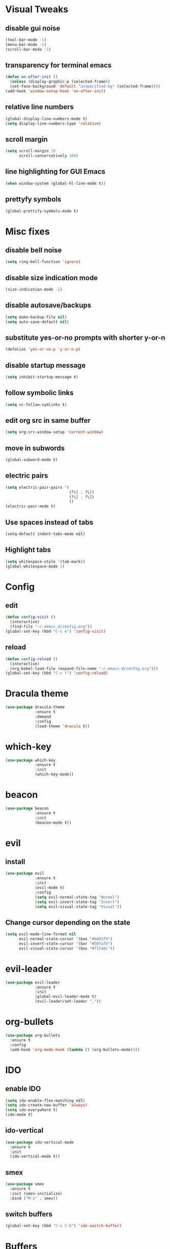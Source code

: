 * Visual Tweaks
** disable gui noise
  #+BEGIN_SRC emacs-lisp
  (tool-bar-mode -1)
  (menu-bar-mode -1)
  (scroll-bar-mode -1)
  #+END_SRC
** transparency for terminal emacs
  #+BEGIN_SRC emacs-lisp
  (defun on-after-init ()
    (unless (display-graphic-p (selected-frame))
    (set-face-background 'default "unspecified-bg" (selected-frame))))
  (add-hook 'window-setup-hook 'on-after-init)
  #+END_SRC 
** relative line numbers
  #+BEGIN_SRC emacs-lisp
  (global-display-line-numbers-mode t)
  (setq display-line-numbers-type 'relative)
  #+END_SRC
** scroll margin
  #+BEGIN_SRC emacs-lisp
  (setq scroll-margin 10
        scroll-conservatively 100)
  #+END_SRC
** line highlighting for GUI Emacs
  #+BEGIN_SRC emacs-lisp
  (when window-system (global-hl-line-mode t))
  #+END_SRC
** prettyfy symbols
#+BEGIN_SRC emacs-lisp
(global-prettify-symbols-mode t)
#+END_SRC
* Misc fixes
** disable bell noise
  #+BEGIN_SRC emacs-lisp
  (setq ring-bell-function 'ignore)
  #+END_SRC
** disable size indication mode
   #+BEGIN_SRC emacs-lisp
     (size-indication-mode -1)
   #+END_SRC
** disable autosave/backups
  #+BEGIN_SRC emacs-lisp
  (setq make-backup-file nil)
  (setq auto-save-default nil)
  #+END_SRC
** substitute yes-or-no prompts with shorter y-or-n
   #+BEGIN_SRC emacs-lisp
     (defalias 'yes-or-no-p 'y-or-n-p)
   #+END_SRC
** disable startup message
   #+BEGIN_SRC emacs-lisp
     (setq inhibit-startup-message t)
   #+END_SRC
** follow symbolic links
   #+BEGIN_SRC emacs-lisp
     (setq vc-follow-symlinks t)
   #+END_SRC
** edit org src in same buffer
   #+BEGIN_SRC emacs-lisp
     (setq org-src-window-setup 'current-window)
   #+END_SRC
** move in subwords
   #+BEGIN_SRC emacs-lisp
     (global-subword-mode t)
   #+END_SRC
** electric pairs
   #+BEGIN_SRC emacs-lisp
     (setq electric-pair-pairs '(
                                 (?\( . ?\))
                                 (?\[ . ?\])
                                 ))
     (electric-pair-mode t)
   #+END_SRC
** Use spaces instead of tabs
   #+BEGIN_SRC emacs-lisp
     (setq-default indent-tabs-mode nil)
   #+END_SRC
** Highlight tabs
   #+BEGIN_SRC emacs-lisp
     (setq whitespace-style '(tab-mark))
     (global-whitespace-mode 1)
   #+END_SRC
* Config
** edit
   #+BEGIN_SRC emacs-lisp
     (defun config-visit ()
       (interactive)
       (find-file "~/.emacs.d/config.org"))
     (global-set-key (kbd "C-c e") 'config-visit)
   #+END_SRC
** reload
   #+BEGIN_SRC emacs-lisp
     (defun config-reload ()
       (interactive)
       (org-babel-load-file (expand-file-name "~/.emacs.d/config.org")))
     (global-set-key (kbd "C-c r") 'config-reload)
   #+END_SRC
* Dracula theme
   #+BEGIN_SRC emacs-lisp
   (use-package dracula-theme
                :ensure t
                :demand
                :config
                (load-theme 'dracula t))
   #+END_SRC
* which-key
   #+BEGIN_SRC emacs-lisp
   (use-package which-key
                :ensure t
                :init
                (which-key-mode))
   #+END_SRC
* beacon
   #+BEGIN_SRC emacs-lisp
   (use-package beacon
                :ensure t
                :init
                (beacon-mode t))
   #+END_SRC
* evil
** install
   #+BEGIN_SRC emacs-lisp
     (use-package evil
                  :ensure t
                  :init
                  (evil-mode t)
                  :config
                  (setq evil-normal-state-tag "Normal")
                  (setq evil-insert-state-tag "Insert")
                  (setq evil-visual-state-tag "Visual"))
   #+END_SRC
** Change cursor depending on the state
   #+BEGIN_SRC emacs-lisp
     (setq evil-mode-line-format nil
           evil-normal-state-cursor '(box "#bd93f9")
           evil-insert-state-cursor '(bar "#50fa7b")
           evil-visual-state-cursor '(box "#f1fa8c"))
   #+END_SRC
* evil-leader
   #+BEGIN_SRC emacs-lisp
     (use-package evil-leader
                  :ensure t
                  :init
                  (global-evil-leader-mode t)
                  (evil-leader/set-leader ","))
   #+END_SRC
* org-bullets
   #+BEGIN_SRC emacs-lisp
     (use-package org-bullets
       :ensure t
       :config
       (add-hook 'org-mode-hook (lambda () (org-bullets-mode))))
   #+END_SRC
* IDO
** enable IDO
   #+BEGIN_SRC emacs-lisp
     (setq ido-enable-flex-matching nil)
     (setq ido-create-new-buffer 'always)
     (setq ido-everywhere t)
     (ido-mode t)
   #+END_SRC
** ido-vertical
   #+BEGIN_SRC emacs-lisp
     (use-package ido-vertical-mode
       :ensure t
       :init
       (ido-vertical-mode t))
   #+END_SRC
** smex
   #+BEGIN_SRC emacs-lisp
     (use-package smex
       :ensure t
       :init (smex-initialize)
       :bind ("M-x" . smex))
   #+END_SRC
** switch buffers
   #+BEGIN_SRC emacs-lisp
     (global-set-key (kbd "C-x C-b") 'ido-switch-buffer)
   #+END_SRC
* Buffers
** enable ibuffer
   #+BEGIN_SRC emacs-lisp
     (global-set-key (kbd "C-x b") 'ibuffer)
   #+END_SRC
** use vim keys in ibuffer
   #+BEGIN_SRC emacs-lisp
     (setq evil-emacs-state-modes (delq 'ibuffer-mode evil-emacs-state-modes))  
   #+END_SRC
* Sudo edit
  #+BEGIN_SRC emacs-lisp
    (use-package sudo-edit
      :ensure t)
  #+END_SRC
* Colors
** rainbow
   #+BEGIN_SRC emacs-lisp
         (use-package rainbow-mode
           :ensure t
           :config
           (add-hook 'prog-mode-hook 'rainbow-mode))
   #+END_SRC
** rainbow-delimiters
   #+BEGIN_SRC emacs-lisp
     (use-package rainbow-delimiters
       :ensure t
       :config
       (add-hook 'prog-mode-hook 'rainbow-delimiters-mode))
   #+END_SRC
* Custom keybinding
** Move page up
   #+BEGIN_SRC emacs-lisp
     (global-set-key (kbd "C-u") 'evil-scroll-up)
   #+END_SRC
* Org snippets
** ELisp code snippet
   #+BEGIN_SRC emacs-lisp
     (add-to-list 'org-structure-template-alist
                  '("el" "#+BEGIN_SRC emacs-lisp\n?\n#+END_SRC"))
   #+END_SRC
* Projectile
** install and bind
   #+BEGIN_SRC emacs-lisp
     (use-package projectile
       :ensure t
       :config
       (define-key projectile-mode-map (kbd "C-c p") 'projectile-command-map)
       (evil-leader/set-key "p" 'projectile-command-map)
       (projectile-mode 1))
   #+END_SRC
* Dashboard
#+BEGIN_SRC emacs-lisp
  (use-package dashboard
    :ensure t
    :config
    (dashboard-setup-startup-hook)
    (setq dashboard-items '((recents . 10)
                            (projects . 5)))
    (setq dashboard-banner-logo-title "Hi, how are you?"))
#+END_SRC
* Modeline
** all-the-icons
   #+BEGIN_SRC emacs-lisp
     (use-package all-the-icons
       :ensure t)
   #+END_SRC
** modeline
   #+BEGIN_SRC emacs-lisp
     (setq-default mode-line-format
                   '("%e"
                     " "
                     mode-line-buffer-identification
                     ":%l:%c: %p"
                     (vc-mode (
                               "    "
                               (:eval (all-the-icons-faicon "code-fork"
                                                  :v-adjust 0))
                               vc-mode))
                     "    "
                     mode-line-modes
                     mode-line-misc-info
                     mode-line-end-spaces))
   #+END_SRC
** diminish
   #+BEGIN_SRC emacs-lisp
     (use-package diminish
       :ensure t
       :init
       (diminish 'hungry-delete-mode)
       (diminish 'beacon-mode)
       (diminish 'subword-mode)
       (diminish 'rainbow-mode)
       (diminish 'undo-tree-mode)
       (diminish 'which-key-mode))
   #+END_SRC
* Auto-completion
** company
   #+BEGIN_SRC emacs-lisp
     (use-package company
       :ensure t
       :init
       (add-hook 'after-init-hook 'global-company-mode))
   #+END_SRC
